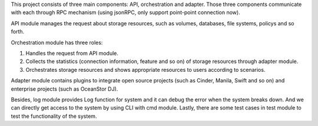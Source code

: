 .. This work is licensed under a Creative Commons Attribution 4.0 International License.
.. http://creativecommons.org/licenses/by/4.0

This project consists of three main components: API, orchestration and
adapter. Those three components communicate with each through RPC
mechanism (using jsonRPC, only support point-point connection now).

API module manages the request about storage resources, such as volumes,
databases, file systems, policys and so forth.

Orchestration module has three roles:

1. Handles the request from API module.

2. Collects the statistics (connection information, feature and so on) of
   storage resources through adapter module.
   
3. Orchestrates storage resources and shows appropriate resources to users
   according to scenarios.

Adapter module contains plugins to integrate open source projects (such
as Cinder, Manila, Swift and so on) and enterprise projects (such as
OceanStor DJ).

Besides, log module provides Log function for system and it can debug
the error when the system breaks down. And we can directly get access to
the system by using CLI with cmd module. Lastly, there are some test cases
in test module to test the functionality of the system.  
